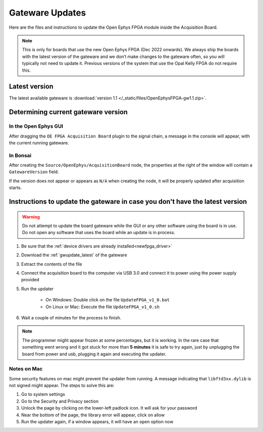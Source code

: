 .. _gwupdate:

Gateware Updates
=========================================

Here are the files and instructions to update the Open Ephys FPGA module inside
the Acquisition Board.

.. note:: This is only for boards that use the new Open Ephys FPGA (Dec 2022 onwards). We always ship the boards with the latest version of the gateware and we don’t make changes to the gateware often, so you will typically not need to update it. Previous versions of the system that use the Opal Kelly FPGA do not require this.

.. _gwupdate_latest:

Latest version
-------------------------

The latest available gateware is :download:`version 1.1 </_static/files/OpenEphysFPGA-gw1.1.zip>`.

.. _gwupdate_instructions:

Determining current gateware version
---------------------------------------

In the Open Ephys GUI 
***************************

After dragging the ``OE FPGA Acquisition Board`` plugin to the signal chain, a message in the console
will appear, with the current running gateware.

.. image:: /_static/images/usermanual/gateware/GUI-message.png
    :width: 80%
    :align: center

In Bonsai
*********************************

After creating the ``Source/OpenEphys/AcquisitionBoard`` node, the properties at the
right of the window will contain a ``GatewareVersion`` field.

.. image:: /_static/images/usermanual/gateware/Bonsai-version.png
    :width: 30%
    :align: center

If the version does not appear or appears as ``N/A`` when creating the node, it will be properly
updated after acquisition starts.

Instructions to update the gateware in case you don't have the latest version
--------------------------------------------------------------------------------

.. warning:: Do not attempt to update the board gateware while the GUI or any other software using
    the board is in use. Do not open any software that uses the board while an update is in process.

#. Be sure that the :ref:`device drivers are already installed<newfpga_driver>`

#. Download the :ref:`gwupdate_latest` of the gateware

#. Extract the contents of the file 

#. Connect the acquisition board to the computer via USB 3.0 and connect it to power using the power supply provided

#. Run the updater

    * On Windows: Double click on the file ``UpdateFPGA_v1_0.bat``
    * On Linux or Mac: Execute the file ``UpdateFPGA_v1_0.sh``

#. Wait a couple of minutes for the process to finish.

.. note:: The programmer might appear frozen at some percentages, but it is working. 
    In the rare case that something went wrong and it got stuck for more than **5 minutes**
    it is safe to try again, just by unplugging the board from power and usb, 
    plugging it again and executing the updater.

Notes on Mac
*************************

Some security features on mac might prevent the updater from running. A message
indicating that ``libftd3xx.dylib`` is not signed might appear. The steps to solve
this are:

#. Go to system settings
#. Go to the Security and Privacy section
#. Unlock the page by clicking on the lower-left padlock icon. It will ask for your password
#. Near the bottom of the page, the library error will appear, click on allow
#. Run the updater again, if a window appears, it will have an ``open`` option now
